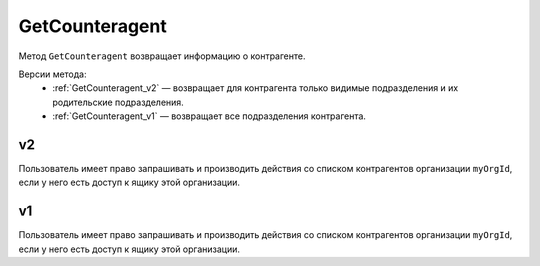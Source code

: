 GetCounteragent
===============

Метод ``GetCounteragent`` возвращает информацию о контрагенте.

Версии метода:
	- :ref:`GetCounteragent_v2` — возвращает для контрагента только видимые подразделения и их родительские подразделения.
	- :ref:`GetCounteragent_v1` — возвращает все подразделения контрагента.

.. _GetCounteragent_v2:

v2
--

.. http:get:: /V2/GetCounteragent

	:queryparam myOrgId: идентификатор организации, для которой осуществляется поиск контрагента.
	:queryparam counteragentOrgId: идентификатор организации-контрагента.
	
	:requestheader Authorization: данные, необходимые для :doc:`авторизации <../Authorization>`.
	
	:statuscode 200: операция успешно завершена.
	:statuscode 400: данные в запросе имеют неверный формат или отсутствуют обязательные параметры.
	:statuscode 401: в запросе отсутствует HTTP-заголовок ``Authorization`` или в этом заголовке содержатся некорректные авторизационные данные.
	:statuscode 402: у организации с указанным идентификатором ``myOrgId`` закончилась подписка на API.
	:statuscode 403: доступ к списку контрагентов организации ``myOrgId`` с предоставленным авторизационным токеном запрещен.
	:statuscode 404: партнерские отношения между организациями ``myOrgId`` и ``counteragentOrgId`` не установлены.
	:statuscode 405: используется неподходящий HTTP-метод.
	:statuscode 500: при обработке запроса возникла непредвиденная ошибка.

	:response Body: Тело ответа содержит информацию о контрагенте с идентификатором ``counteragentOrgId`` для организации ``myOrgId``, представленную структурой :doc:`../proto/Counteragent`. Вложенная в нее структура :doc:`Counteragent.Organization.Departments <../proto/Organization>` содержит только видимые подразделения и их родительские подразделения.

Пользователь имеет право запрашивать и производить действия со списком контрагентов организации ``myOrgId``, если у него есть доступ к ящику этой организации.


.. _GetCounteragent_v1:

v1
--

.. http:get:: /GetCounteragent

	:queryparam myOrgId: идентификатор организации, для которой осуществляется поиск контрагента.
	:queryparam counteragentOrgId: идентификатор организации-контрагента.
	
	:requestheader Authorization: данные, необходимые для :doc:`авторизации <../Authorization>`.
	
	:statuscode 200: операция успешно завершена.
	:statuscode 400: данные в запросе имеют неверный формат или отсутствуют обязательные параметры.
	:statuscode 401: в запросе отсутствует HTTP-заголовок ``Authorization`` или в этом заголовке содержатся некорректные авторизационные данные.
	:statuscode 402: у организации с указанным идентификатором ``myOrgId`` закончилась подписка на API.
	:statuscode 403: доступ к списку контрагентов организации ``myOrgId`` с предоставленным авторизационным токеном запрещен.
	:statuscode 404: партнерские отношения между организациями ``myOrgId`` и ``counteragentOrgId`` не установлены.
	:statuscode 405: используется неподходящий HTTP-метод.
	:statuscode 500: при обработке запроса возникла непредвиденная ошибка.

	:response Body: Тело ответа содержит информацию о контрагенте с идентификатором ``counteragentOrgId`` для организации ``myOrgId``, представленную структурой :doc:`../proto/Counteragent`.

Пользователь имеет право запрашивать и производить действия со списком контрагентов организации ``myOrgId``, если у него есть доступ к ящику этой организации.
